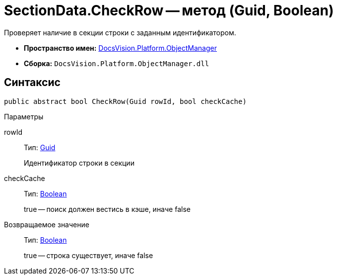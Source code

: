 = SectionData.CheckRow -- метод (Guid, Boolean)

Проверяет наличие в секции строки с заданным идентификатором.

* *Пространство имен:* xref:api/DocsVision/Platform/ObjectManager/ObjectManager_NS.adoc[DocsVision.Platform.ObjectManager]
* *Сборка:* `DocsVision.Platform.ObjectManager.dll`

== Синтаксис

[source,csharp]
----
public abstract bool CheckRow(Guid rowId, bool checkCache)
----

Параметры

rowId::
Тип: http://msdn.microsoft.com/ru-ru/library/system.guid.aspx[Guid]
+
Идентификатор строки в секции
checkCache::
Тип: http://msdn.microsoft.com/ru-ru/library/system.boolean.aspx[Boolean]
+
true -- поиск должен вестись в кэше, иначе false

Возвращаемое значение::
Тип: http://msdn.microsoft.com/ru-ru/library/system.boolean.aspx[Boolean]
+
true -- строка существует, иначе false
